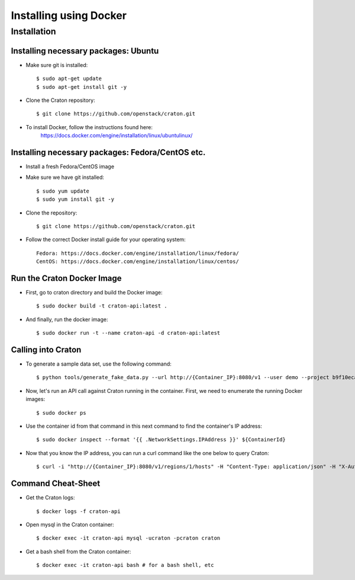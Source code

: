 
=======================
Installing using Docker
=======================

Installation
============

-------------------------------------
Installing necessary packages: Ubuntu
-------------------------------------


* Make sure git is installed::

    $ sudo apt-get update
    $ sudo apt-get install git -y

* Clone the Craton repository::

    $ git clone https://github.com/openstack/craton.git

* To install Docker, follow the instructions found here:
    https://docs.docker.com/engine/installation/linux/ubuntulinux/


-------------------------------------------------
Installing necessary packages: Fedora/CentOS etc.
-------------------------------------------------


* Install a fresh Fedora/CentOS image

* Make sure we have git installed::

    $ sudo yum update
    $ sudo yum install git -y

* Clone the repository::

    $ git clone https://github.com/openstack/craton.git

* Follow the correct Docker install guide for your operating system::

    Fedora: https://docs.docker.com/engine/installation/linux/fedora/
    CentOS: https://docs.docker.com/engine/installation/linux/centos/


---------------------------
Run the Craton Docker Image
---------------------------

* First, go to craton directory and build the Docker image::

    $ sudo docker build -t craton-api:latest .

* And finally, run the docker image::

    $ sudo docker run -t --name craton-api -d craton-api:latest


-------------------
Calling into Craton
-------------------

* To generate a sample data set, use the following command::

    $ python tools/generate_fake_data.py --url http://{Container_IP}:8080/v1 --user demo --project b9f10eca66ac4c279c139d01e65f96b4 --key demo

* Now, let's run an API call against Craton running in the container. First, we need to enumerate the running Docker images::

    $ sudo docker ps

* Use the container id from that command in this next command to find the container's IP address::

    $ sudo docker inspect --format '{{ .NetworkSettings.IPAddress }}' ${ContainerId}

* Now that you know the IP address, you can run a curl command like the one below to query Craton::

    $ curl -i "http://{Container_IP}:8080/v1/regions/1/hosts" -H "Content-Type: application/json" -H "X-Auth-Token: demo" -H "X-Auth-User: demo" -H "X-Auth-Project: b9f10eca66ac4c279c139d01e65f96b4"


-------------------
Command Cheat-Sheet
-------------------

* Get the Craton logs::

    $ docker logs -f craton-api

* Open mysql in the Craton container::

    $ docker exec -it craton-api mysql -ucraton -pcraton craton

* Get a bash shell from the Craton container::

    $ docker exec -it craton-api bash # for a bash shell, etc



